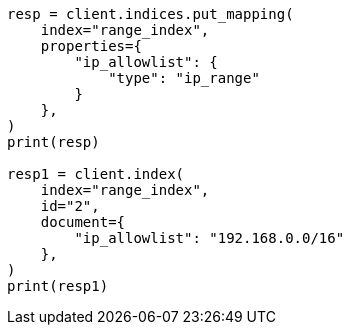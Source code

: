 // This file is autogenerated, DO NOT EDIT
// mapping/types/range.asciidoc:195

[source, python]
----
resp = client.indices.put_mapping(
    index="range_index",
    properties={
        "ip_allowlist": {
            "type": "ip_range"
        }
    },
)
print(resp)

resp1 = client.index(
    index="range_index",
    id="2",
    document={
        "ip_allowlist": "192.168.0.0/16"
    },
)
print(resp1)
----
